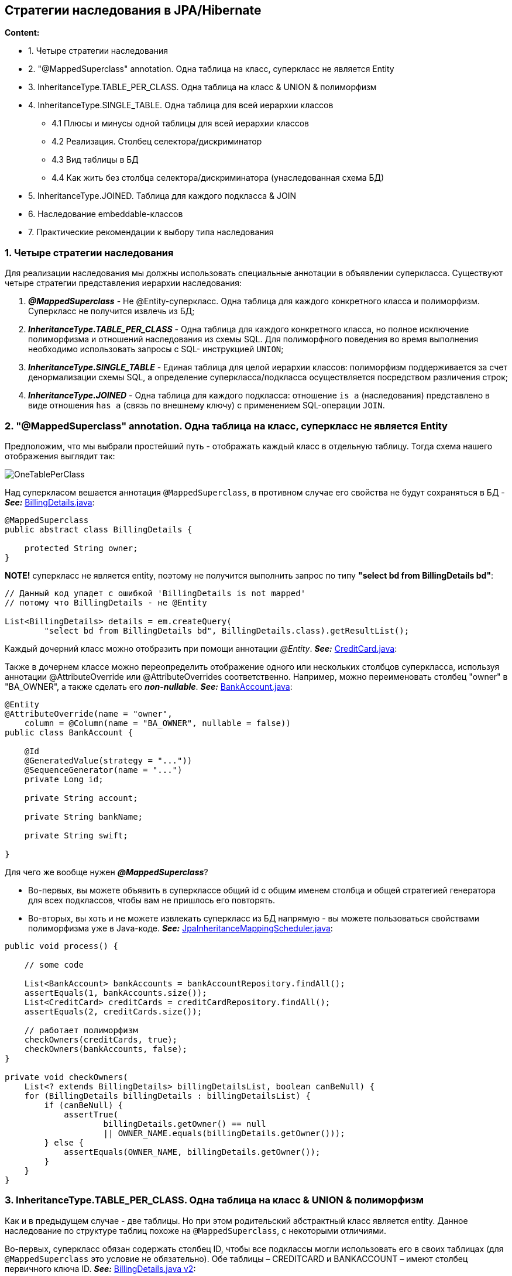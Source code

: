 == Стратегии наследования в JPA/Hibernate

*Content:*

- 1. Четыре стратегии наследования
- 2. "@MappedSuperclass" annotation. Одна таблица на класс, суперкласс не является Entity
- 3. InheritanceType.TABLE_PER_CLASS. Одна таблица на класс & UNION & полиморфизм
- 4. InheritanceType.SINGLE_TABLE. Одна таблица для всей иерархии классов
  * 4.1 Плюсы и минусы одной таблицы для всей иерархии классов
  * 4.2 Реализация. Столбец селектора/дискриминатор
  * 4.3 Вид таблицы в БД
  * 4.4 Как жить без столбца селектора/дискриминатора (унаследованная схема БД)
- 5. InheritanceType.JOINED. Таблица для каждого подкласса & JOIN
- 6. Наследование embeddable-классов
- 7. Практические рекомендации к выбору типа наследования

=== 1. Четыре стратегии наследования

Для реализации наследования мы должны использовать специальные аннотации в объявлении суперкласса.
Существуют четыре стратегии представления иерархии наследования:

1. *_@MappedSuperclass_* - Не @Entity-суперкласс.
Одна таблица для каждого конкретного класса и полиморфизм.
Суперкласс не получится извлечь из БД;
2. *_InheritanceType.TABLE_PER_CLASS_* - Одна таблица для каждого конкретного класса, но полное исключение полиморфизма и отношений наследования из схемы SQL.
Для полиморфного поведения во время выполнения необходимо использовать запросы с SQL- инструкцией `UNION`;
3. *_InheritanceType.SINGLE_TABLE_* - Единая таблица для целой иерархии классов: полиморфизм поддерживается за счет денормализации схемы SQL, а определение суперкласса/подкласса осуществляется посредством различения строк;
4. *_InheritanceType.JOINED_* - Одна таблица для каждого подкласса: отношение `is a` (наследования) представлено в виде отношения `has a` (связь по внешнему ключу) с применением SQL-операции `JOIN`.

=== 2. "@MappedSuperclass" annotation. Одна таблица на класс, суперкласс не является Entity

Предположим, что мы выбрали простейший путь - отображать каждый класс в отдельную таблицу.
Тогда схема нашего отображения выглядит так:

image:img/OneTablePerClass.png[]

Над суперкласом вешается аннотация `@MappedSuperclass`, в противном случае его свойства не будут сохраняться в БД - *_See:_* link:../../hibernate-learning/src/main/java/ch6_hibernate/p151_table_per_class_with_polymorphism/entity/BillingDetails.java[BillingDetails.java]:

[source,java]
----
@MappedSuperclass
public abstract class BillingDetails {

    protected String owner;
}
----

*NOTE!* суперкласс не является entity, поэтому не получится выполнить запрос по типу *"select bd from BillingDetails bd"*:

[source,java]
----
// Данный код упадет с ошибкой 'BillingDetails is not mapped'
// потому что BillingDetails - не @Entity

List<BillingDetails> details = em.createQuery(
        "select bd from BillingDetails bd", BillingDetails.class).getResultList();

----

Каждый дочерний класс можно отобразить при помощи аннотации _@Entity_. *_See:_* link:../../hibernate-learning/src/main/java/ch6_hibernate/p151_table_per_class_with_polymorphism/entity/CreditCard.java[CreditCard.java]:

Также в дочернем классе можно переопределить отображение одного или нескольких столбцов суперкласса, используя аннотации @AttributeOverride или @AttributeOverrides соответственно.
Например, можно переименовать столбец "owner" в "BA_OWNER", а также сделать его *_non-nullable_*. *_See:_* link:../../hibernate-learning/src/main/java/ch6_hibernate/p151_table_per_class_with_polymorphism/entity/BankAccount.java[BankAccount.java]:

[source,java]
----
@Entity
@AttributeOverride(name = "owner",
    column = @Column(name = "BA_OWNER", nullable = false))
public class BankAccount {

    @Id
    @GeneratedValue(strategy = "..."))
    @SequenceGenerator(name = "...")
    private Long id;

    private String account;

    private String bankName;

    private String swift;

}
----

Для чего же вообще нужен *_@MappedSuperclass_*?

- Во-первых, вы можете объявить в суперклассе общий id с общим именем столбца и общей стратегией генератора для всех подклассов, чтобы вам не пришлось его повторять.
- Во-вторых, вы хоть и не можете извлекать суперкласс из БД напрямую - вы можете пользоваться свойствами полиморфизма уже в Java-коде. *_See:_* link:../../hibernate-learning/src/main/java/ch6_hibernate/p151_table_per_class_with_polymorphism/JpaInheritanceMappingScheduler.java[JpaInheritanceMappingScheduler.java]:

[source,java]
----
public void process() {

    // some code

    List<BankAccount> bankAccounts = bankAccountRepository.findAll();
    assertEquals(1, bankAccounts.size());
    List<CreditCard> creditCards = creditCardRepository.findAll();
    assertEquals(2, creditCards.size());

    // работает полиморфизм
    checkOwners(creditCards, true);
    checkOwners(bankAccounts, false);
}

private void checkOwners(
    List<? extends BillingDetails> billingDetailsList, boolean canBeNull) {
    for (BillingDetails billingDetails : billingDetailsList) {
        if (canBeNull) {
            assertTrue(
                    billingDetails.getOwner() == null
                    || OWNER_NAME.equals(billingDetails.getOwner()));
        } else {
            assertEquals(OWNER_NAME, billingDetails.getOwner());
        }
    }
}
----

=== 3. InheritanceType.TABLE_PER_CLASS. Одна таблица на класс & UNION & полиморфизм

Как и в предыдущем случае - две таблицы. Но при этом родительский абстрактный класс является entity. Данное наследование по структуре таблиц похоже на `@MappedSuperclass`, с некоторыми отличиями.

Во-первых, суперкласс обязан содержать столбец ID, чтобы все подклассы могли использовать его в своих таблицах (для `@MappedSuperclass` это условие не обязательно). Обе таблицы – CREDITCARD и BANKACCOUNT – имеют столбец первичного ключа ID. *_See:_* link:../../hibernate-learning/src/main/java/ch6_hibernate/p154_table_per_class_with_union/entity/BillingDetails.java[BillingDetails.java v2]:
[source,java]
----
@Data
@Entity
@Inheritance(strategy = InheritanceType.TABLE_PER_CLASS)
public abstract class BillingDetails {

    @Id
    @GeneratedValue(strategy = GenerationType.SEQUENCE, generator = "s_billing_details")
    @SequenceGenerator(name = "s_billing_details", sequenceName = "s_billing_details", allocationSize = 1)
    protected Long id;

    @NotNull
    protected String owner;

}
----

Соответственно, в примере выше используется одна SEQUENCE для родительского класса, в отличие от двух SEQUENCE для каждого подкласса в случае с `@MappedSuperclass`.

Во-вторых, не получится использовать аннотацию @AttributeOverride, поскольку она может быть применена только к mapped supperclass или к embedded-классам.

Все отображения конкретных классов наследуют хранимые свойства суперкласса (или интерфейса) без изменений. Требуется только добавить аннотацию @Entity перед каждым подклассом. *_See:_* link:../../hibernate-learning/src/main/java/ch6_hibernate/p154_table_per_class_with_union/entity/BankAccount.java[BankAccount.java v2]:
[source,java]
----
@Entity
@Data
@Table(name = "bank_accounts")
// @AttributeOverride нельзя использовать вместе с @Inheritance
public class BankAccount extends BillingDetails {

    @NotNull
    private String account;
    @NotNull
    private String bankName;
    @NotNull
    private String swift;

}
----

В-третьих, если бы класс BillingDetails был конкретным, понадобилась бы дополнительная таблица для хранения экземпляров BillingDetails. Иначе будут вылетать ошибки типа:
----
org.h2.jdbc.JdbcSQLSyntaxErrorException: Таблица "BILLING_DETAILS" не найдена
----
Если прям для BillingDetails нужна отдельная таблица - лучше использовать `InheritanceType.JOINED`.

Преимущества данной стратегии отображения станут очевидны после знакомтва с полиморфными запросами. К примеру, запрос *"select bd from BillingDetails bd"* (*_See:_* link:../../hibernate-learning/src/main/java/ch6_hibernate/p154_table_per_class_with_union/JpaInheritanceMappingScheduler.java[JpaInheritanceMappingScheduler.java]):

[source,java]
----
List<BillingDetails> details = em.createQuery(
        "select bd from BillingDetails bd", BillingDetails.class).getResultList();
assertEquals(2, details.size());
----

сгенерирует следующее выражение SQL:

[source, sql]
----
select id, owner, account, bank_name, swift, card_number, exp_month, exp_year, clazz_
from (
    select
	    id, owner, account, bank_name, swift,
	    null as card_number,
	    null as exp_month,
	    null as exp_year,
	    1 as clazz_
	from bank_accounts
    union all
    select
	    id, owner,
		null as account,
		null as bank_name,
		null as swift,
		card_number, exp_month, exp_year,
		2 as clazz_
	from credit_cards )
----

Этот SELECT использует подзапросы в предложении FROM для извлечения всех экземпляров класса BillingDetails из всех таблиц конкретных классов. Таблицы объединяются с помощью оператора UNION, а в промежуточный результат вставляются литералы `clazz_` (со значениями 1 и 2) - они нужны фреймворку Hibernate для создания экземпляра правильного класса из данных в конкретной записи. Оператор UNION требует, чтобы участвующие в нем запросы имели одинаковую структуру столбцов, поэтому вместо несуществующих столбцов пришлось вставить NULL. В теории оптимизатор БД должен сделать это быстрее, чем слияние результатов двух запросов в памяти, как это сделал бы механизм полиморфной загрузки в Hibernate.

Другим гораздо более важным преимуществом является возможность применения полиморфных ассоциаций; например, теперь стало возможным отобразить ассоциацию от класса User к классу BillingDetails. Hibernate может использовать запрос с выражением UNION для имитации единой таблицы в качестве цели отображения ассоциации. Мы обсудим эту тему далее.

=== 4. InheritanceType.SINGLE_TABLE. Одна таблица для всей иерархии классов

Иерархию классов целиком можно отобразить в одну таблицу. Эта таблица будет содержать столбцы для всех полей каждого класса в иерархии. Конкретный подкласс, представляемый отдельной записью, определяется значением дополнительного столбца с селектором типа или формулой:

image:img/SingleTableForClassHierarchy.png[]

==== 4.1 Плюсы и минусы одной таблицы для всей иерархии классов

- Плюсы:
  * Данная стратегия отображения – лучшая с точки зрения производительности как для полиморфных, так и не для полиморфных запросов.
  * Эволюция схемы происходит довольно просто.
- Минусы:
  * Нарушается целостность данных. Столбцы для свойств, объявленных в подклассах, могут содержать null. Если каждый подкласс объявляет несколько свойств, которым нельзя присваивать null, отказ от ограничения NOT NULL может стать серьезной проблемой с точки зрения корректности данных.
  * Денормализация - создается функциональная зависимость между неключевыми столбцами, что нарушает третью нормальную форму.

==== 4.2 Реализация. Столбец селектора/дискриминатор

Суперкласс, помимо аннотации "@Inheritance", также аннотирован дополнительными аннотациями: +
Во-первых, он должен содержать имя общей таблицы в аннотации "@Table(name = "billing_details")" - очевидно, что теперь суперкласс не обязательно делать абстрактным. +
Во-вторых, для различения типов записей необходимо определить столбец селектора с помощью аннотации @DiscriminatorColum - `@DiscriminatorColumn(name = "discriminator_type")`. +
*_See:_* link:../../hibernate-learning/src/main/java/ch6_hibernate/p156_single_table_for_hierarchy/entity/BillingDetails.java[BillingDetails.java v3]:
[source,java]
----
@Data
@Entity
@Inheritance(strategy = InheritanceType.SINGLE_TABLE)
@DiscriminatorColumn(name = "discriminator_type")
@Table(name = "billing_details")
public class BillingDetails {

    @Id
    @GeneratedValue(strategy = GenerationType.SEQUENCE, generator = "s_billing_details")
    @SequenceGenerator(name = "s_billing_details", sequenceName = "s_billing_details", allocationSize = 1)
    protected Long id;

    @NotNull
    protected String owner;

}
----

Столбец селектора _@DiscriminatorColumn_ не является полем сущности – Hibernate использует его для собственных нужд - однако в БД он должен присутствовать. Столбец мы назвали "discriminator_type", а его значениями являются строки – в данном случае "CC" или "BA". Hibernate автоматически устанавливает и извлекает значения селектора. Если не определить столбец селектора в суперклассе, по умолчанию он будет называться "DTYPE", а его значениями будут строки. Каждый конкретный класс в иерархии наследования может задавать свое значение селектора через аннотацию `@DiscriminatorValue`, как показано в определении класса link:../../hibernate-learning/src/main/java/ch6_hibernate/p156_single_table_for_hierarchy/entity/CreditCard.java[CreditCard.java v3]:
[source,java]
----
@Entity
@Data
@EqualsAndHashCode(callSuper = false)
@Accessors(chain = true)
@DiscriminatorValue("CC")
public class CreditCard extends BillingDetails {

    @NotNull
    private String cardNumber;
    @NotNull
    private String expMonth;
    @NotNull
    private String expYear;
}
----

Важно отметить, что аннотации @NotNull пусть и не учитываются на этапе автогенерации схемы (если таковая имеется), но зато валидируются в java-рантайме. Поэтому оставлять такие аннотации все равно полезно, пусть и в БД эти поля будут non-nullable. С другой стороны, у данной схемы тоже есть минусы - если кто-то вручную обновит столбцы в таблице, не заполнив non-nullable значения для того или иного класса, при извлечении entity-классов Hibernate получит ошибку.

==== 4.3 Вид таблицы в БД

Таблица в БД выглядит следующим образом:

image:img/SingleTableForClassExample.png[]

==== 4.4 Как жить без столбца селектора/дискриминатора (унаследованная схема БД)

Крайне редкая штука, но изредка, особенно при работе с унаследованными схемами, просто нет возможности добавить еще один столбец селектора в таблицы сущностей. В таком случае можно применить выражение для вычисления значения дискриминатора в каждой строке. Формулы вычисления селектора не являются частью JPA, но в Hibernate для этих целей имеется дополнительная аннотация `@DiscriminatorFormula`:
[source,java]
----
@Entity
@Inheritance(strategy = InheritanceType.SINGLE_TABLE)
@org.hibernate.annotations.DiscriminatorFormula(
    "case when CARD_NUMBER is not null then 'CC' else 'BA' end"
)
public abstract class BillingDetails {
// ...
}
----

В схеме отсутствует столбец селектора, поэтому, чтобы определить, что представляет конкретная запись – CreditCard или BankAccount, данное отображение полагается на SQL-выражение CASE/WHEN (редкое выражение из стандарта ANSI). Результатом вычисления выражения будет литерал – "CC" или "BA", – который будет использован Hibernate как дискриминатор.

=== 5. InheritanceType.JOINED. Таблица для каждого подкласса & JOIN

Четвертый вариант – каждый класс/подкласс, включая абстрактные классы и даже интерфейсы, объявляющий хранимые свойства, располагает собственной таблицей. Объединение происходит по foreign key. В отличие от стратегии, где каждому конкретному классу соответствует своя таблица, здесь таблица конкретной  Entity содержит только столбцы для ненаследуемых свойств, объявленных в самом подклассе.

image:img/JoinedTables.png[]

Например, суперкласс выглядит очень похоже на предыдущие случаи - *_See:_* link:../../hibernate-learning/src/main/java/ch6_hibernate/p159_joined_table/entity/BillingDetails.java[BillingDetails.java v4]:
[source, java]
----
@Data
@Entity
@Inheritance(strategy = InheritanceType.JOINED)
@Table(name = "billing_details")
public class BillingDetails {

    @Id
    @GeneratedValue(strategy = GenerationType.SEQUENCE, generator = "s_billing_details")
    @SequenceGenerator(name = "s_billing_details", sequenceName = "s_billing_details", allocationSize = 1)
    protected Long id;

    @NotNull
    protected String owner;
}
----

Аналогично можно сказать и про подклассы - ничего лишнего, практически никакого отличия от обычных ненаследуемых entity-классов (за исключением "extends BillingDetails")  - *_See:_* link:../../hibernate-learning/src/main/java/ch6_hibernate/p159_joined_table/entity/BankAccount.java[BankAccount.java v4]:
[source, java]
----
@Entity
@Data
@Table(name = "bank_accounts")
public class BankAccount extends BillingDetails {

    @NotNull
    private String account;
    @NotNull
    private String bankName;
    @NotNull
    private String swift;
}
----

В данной стратегии Hibernate использует `left outer join` и конструкцию `case when` для запроса *"select bd from BillingDetails bd"*:
[source, sql]
----
select
    BD.id, BD.owner,
    CC.exp_month, CC.exp_year, CC.card_number,
    BA.account, BA.bank_name, BA.swift,
    case
        when CC.id is not null then 1
        when BA.id is not null then 2
        when BD.id is not null then 0
    end
from
    billing_details BD
    left outer join credit_cards CC on BD.id=CC.id
    left outer join bank_accounts BA on BD.id=BA.id
----

Для более простого запроса к подклассу, такого как *"select cc from CreditCard cc"*, Hibernate использует `inner join`:
[source, sql]
----
select
    id, owner, exp_month, exp_year, card_number
from
    credit_cards
    inner join billing_details on credit_cards.id=id
----

Как видите, подобную стратегию отображения уже труднее реализовать вручную – даже создавать отчеты на основе произвольных запросов становится сложнее. Более того, хотя эта стратегия кажется простой, для сложных иерархий классов производительность может оказаться неприемлемой. Запросы требуют соединения нескольких таблиц или многих последовательных операций чтения.

=== 6. Наследование embeddable-классов

Мы можем применять @MappedSuperclass (и @AttributeOverride) к суперклассу embeddable-класса:

[source, java]
----
@MappedSuperclass
public abstract class Measurement {

    @NotNull
    protected String name;
    @NotNull
    protected String symbol;
}

// ...

@Embeddable
@AttributeOverrides({
    @AttributeOverride(name = "name",
        column = @Column(name = "DIMENSIONS_NAME")),
    @AttributeOverride(name = "symbol",
        column = @Column(name = "DIMENSIONS_SYMBOL"))
})
public class Dimensions extends Measurement {

    @NotNull
    protected BigDecimal depth;
    @NotNull
    protected BigDecimal height;
    @NotNull
    protected BigDecimal width;
}
----

Однако важно помнить, что класс entity может использовать только дочерний класс в иерархии - поскольку реализация JPA не знает, как полиморфно сохранять и загружать экземпляры родительского класса - отсутствует столбец-селектор.
[source, java]
----
@Entity
public class Item {

    // нельзя использовать родительский класс
    // ...
    // protected Measurement measurement;

    protected Dimensions dimensions;

    // ...
}
----

=== 7. Практические рекомендации к выбору типа наследования

- 1. Если полиморфные ассоциации или запросы не требуются, выбирайте `InheritanceType.TABLE_PER_CLASS`. Другими словами: если вы редко выполняете (или никогда не выполняете) запрос "select bd from BillingDetails bd" и если у вас нет классов, ссылающихся на BillingDetails, отдавайте предпочтение явному отображению на основе UNION, поскольку при этом сохраняется возможность последующего добавления (оптимизированных) полиморфных запросов и ассоциаций.
- 2. Если требуются полиморфные запросы или ассоциации (ассоциация с суперклассом, а следовательно, со всеми классами иерархии и с динамическим определением конкретного класса во время выполнения), а подклассы объявляют относительно мало новых полей (особенно если основная разница между подклассами только в поведении), выбирайте стратегию `InheritanceType.SINGLE_TABLE`. Ваша цель в том, чтобы сократить количество столбцов, которые могут содержать null, и убедиться, что денормализованная схема не вызовет впоследствии проблем.
- 3. Если требуются полиморфные ассоциации или запросы, а подклассы объявляют много non-nullable полей (подклассы отличаются в основном данными), выбирайте стратегию `InheritanceType.JOINED`. С другой стороны, в зависимости от ширины и глубины иерархии наследования и возможной стоимости соединений по сравнению с объединениями вы можете выбрать стратегию `InheritanceType.TABLE_PER_CLASS`. Такое решение требует оценки планов выполнения запросов SQL на реальных данных.